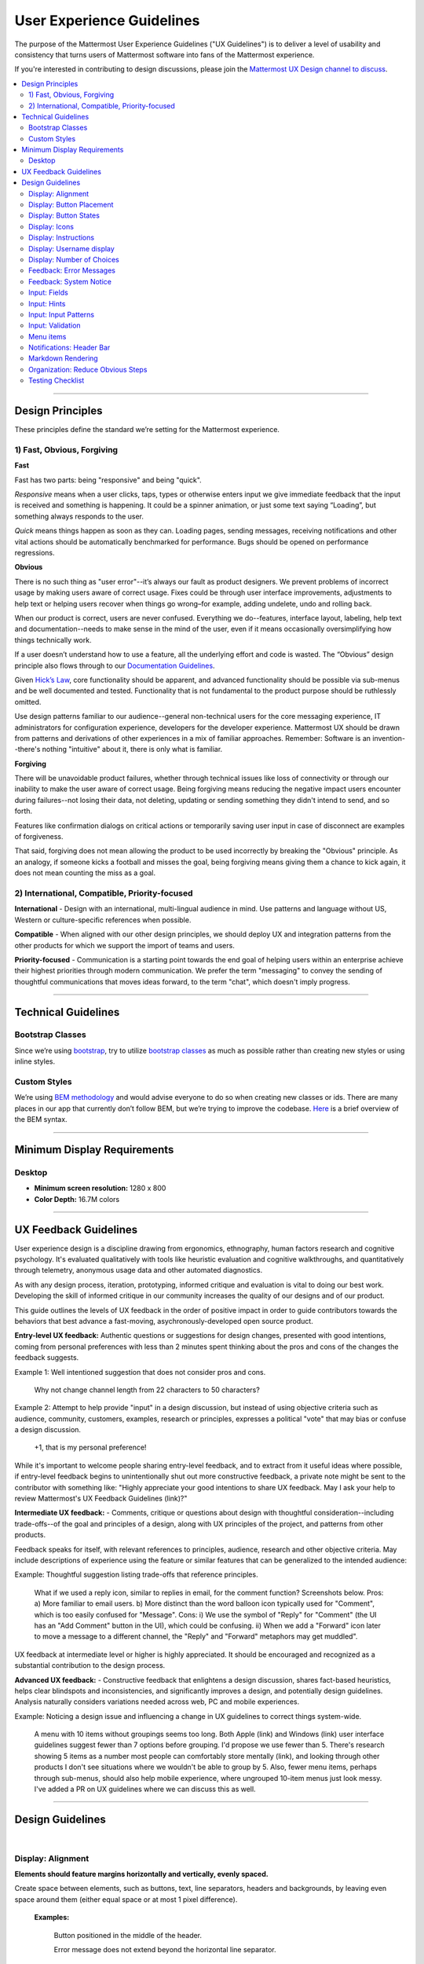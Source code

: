 User Experience Guidelines
==========================

The purpose of the Mattermost User Experience Guidelines ("UX Guidelines") is to deliver a level of usability and consistency that turns users of Mattermost software into fans of the Mattermost experience.

If you're interested in contributing to design discussions, please join the `Mattermost UX Design channel to discuss <https://pre-release.mattermost.com/core/channels/ux-design>`_.

.. contents::
   :local:
   :depth: 2

-----

Design Principles
*****************

These principles define the standard we’re setting for the Mattermost experience.

1) Fast, Obvious, Forgiving
--------------------------------

**Fast**

Fast has two parts: being "responsive" and being "quick".

*Responsive* means when a user clicks, taps, types or otherwise enters input we give immediate feedback that the input is received and something is happening. It could be a spinner animation, or just some text saying “Loading”, but something always responds to the user.

*Quick* means things happen as soon as they can. Loading pages, sending messages, receiving notifications and other vital actions should be automatically benchmarked for performance. Bugs should be opened on performance regressions.

**Obvious**

There is no such thing as "user error"--it’s always our fault as product designers. We prevent problems of incorrect usage by making users aware of correct usage. Fixes could be through user interface improvements, adjustments to help text or helping users recover when things go wrong–for example, adding undelete, undo and rolling back.

When our product is correct, users are never confused. Everything we do--features, interface layout, labeling, help text and documentation--needs to make sense in the mind of the user, even if it means occasionally oversimplifying how things technically work.

If a user doesn’t understand how to use a feature, all the underlying effort and code is wasted. The “Obvious” design principle also flows through to our `Documentation Guidelines <http://www.mattermost.org/documentation-guidelines/>`_.

Given `Hick’s Law <https://en.wikipedia.org/wiki/Hick%27s_law>`_, core functionality should be apparent, and advanced functionality should be possible via sub-menus and be well documented and tested. Functionality that is not fundamental to the product purpose should be ruthlessly omitted.

Use design patterns familiar to our audience--general non-technical users for the core messaging experience, IT administrators for configuration experience, developers for the developer experience. Mattermost UX should be drawn from patterns and derivations of other experiences in a mix of familiar approaches. Remember: Software is an invention--there's nothing "intuitive" about it, there is only what is familiar.

**Forgiving**

There will be unavoidable product failures, whether through technical issues like loss of connectivity or through our inability to make the user aware of correct usage. Being forgiving means reducing the negative impact users encounter during failures--not losing their data, not deleting, updating or sending something they didn't intend to send, and so forth.

Features like confirmation dialogs on critical actions or temporarily saving user input in case of disconnect are examples of forgiveness.

That said, forgiving does not mean allowing the product to be used incorrectly by breaking the "Obvious" principle. As an analogy, if someone kicks a football and misses the goal, being forgiving means giving them a chance to kick again, it does not mean counting the miss as a goal.

2) International, Compatible, Priority-focused
-------------------------------------------------

**International** - Design with an international, multi-lingual audience in mind. Use patterns and language without US, Western or culture-specific references when possible.

**Compatible** - When aligned with our other design principles, we should deploy UX and integration patterns from the other products for which we support the import of teams and users.

**Priority-focused** - Communication is a starting point towards the end goal of helping users within an enterprise achieve their highest priorities through modern communication. We prefer the term "messaging" to convey the sending of thoughtful communications that moves ideas forward, to the term "chat", which doesn't imply progress.

-----

Technical Guidelines
********************

Bootstrap Classes
-----------------

Since we’re using `bootstrap <http://getbootstrap.com/>`_, try to utilize `bootstrap classes <http://getbootstrap.com/css/>`_ as much as possible rather than creating new styles or using inline styles.

Custom Styles
-------------

We’re using `BEM methodology <https://en.bem.info/method/>`_  and would advise everyone to do so when creating new classes or ids. There are many places in our app that currently don’t follow BEM, but we’re trying to improve the codebase. `Here <http://csswizardry.com/2013/01/mindbemding-getting-your-head-round-bem-syntax/>`_ is a brief overview of the BEM syntax.

-----

Minimum Display Requirements
****************************

Desktop
-------

- **Minimum screen resolution:** 1280 x 800

- **Color Depth:** 16.7M colors

-----

UX Feedback Guidelines
****************************

User experience design is a discipline drawing from ergonomics, ethnography, human factors research and cognitive psychology. It's evaluated qualitatively with tools like heuristic evaluation and cognitive walkthroughs, and quantitatively through telemetry, anonymous usage data and other automated diagnostics.

As with any design process, iteration, prototyping, informed critique and evaluation is vital to doing our best work. Developing the skill of informed critique in our community increases the quality of our designs and of our product.

This guide outlines the levels of UX feedback in the order of positive impact in order to guide contributors towards the behaviors that best advance a fast-moving, asychronously-developed open source product.

**Entry-level UX feedback:** Authentic questions or suggestions for design changes, presented with good intentions, coming from personal preferences with less than 2 minutes spent thinking about the pros and cons of the changes the feedback suggests.

Example 1: Well intentioned suggestion that does not consider pros and cons.

   Why not change channel length from 22 characters to 50 characters?



Example 2: Attempt to help provide "input" in a design discussion, but instead of using objective criteria such as audience, community, customers, examples, research or principles, expresses a political "vote" that may bias or confuse a design discussion.

   +1, that is my personal preference!

While it's important to welcome people sharing entry-level feedback, and to extract from it useful ideas where possible, if entry-level feedback begins to unintentionally shut out more constructive feedback, a private note might be sent to the contributor with something like: "Highly appreciate your good intentions to share UX feedback. May I ask your help to review Mattermost's UX Feedback Guidelines (link)?"

**Intermediate UX feedback:** - Comments, critique or questions about design with thoughtful consideration--including trade-offs--of the goal and principles of a design, along with UX principles of the project, and patterns from other products.

Feedback speaks for itself, with relevant references to principles, audience, research and other objective criteria. May include descriptions of experience using the feature or similar features that can be generalized to the intended audience:

Example: Thoughtful suggestion listing trade-offs that reference principles.

   What if we used a reply icon, similar to replies in email, for the comment function? Screenshots below. Pros: a) More familiar to email users. b) More distinct than the word balloon icon typically used for "Comment", which is too easily confused for "Message".  Cons: i) We use the symbol of "Reply" for "Comment" (the UI has an "Add Comment" button in the UI), which could be confusing. ii) When we add a "Forward" icon later to move a message to a different channel, the "Reply" and "Forward" metaphors may get muddled".

UX feedback at intermediate level or higher is highly appreciated. It should be encouraged and recognized as a substantial contribution to the design process.

**Advanced UX feedback:** - Constructive feedback that enlightens a design discussion, shares fact-based heuristics, helps clear blindspots and inconsistencies, and significantly improves a design, and potentially design guidelines. Analysis naturally considers variations needed across web, PC and mobile experiences.

Example: Noticing a design issue and influencing a change in UX guidelines to correct things system-wide.

   A menu with 10 items without groupings seems too long. Both Apple (link) and Windows (link) user interface guidelines suggest fewer than 7 options before grouping. I'd propose we use fewer than 5. There's research showing 5 items as a number most people can comfortably store mentally (link), and looking through other products I don't see situations where we wouldn't be able to group by 5. Also, fewer menu items, perhaps through sub-menus, should also help mobile experience, where ungrouped 10-item menus just look messy. I've added a PR on UX guidelines where we can discuss this as well.

-----

Design Guidelines
*****************

|
Display: Alignment
------------------

**Elements should feature margins horizontally and vertically, evenly spaced.**

Create space between elements, such as buttons, text, line separators, headers and backgrounds, by leaving even space around them (either equal space or at most 1 pixel difference).

    **Examples:**

        Button positioned in the middle of the header.
            ..  image:: ../images/align1.jpg
                :alt: Button positioning
                :width: 500 px

        Error message does not extend beyond the horizontal line separator.
            ..  image:: ../images/align2.png
                :alt: Confined messages with respect to width
                :width: 500 px

**Horizontally align multi-line elements along a vertical line.**

    **Example:**

        Roles right-justified with respect to the text and irrespective of the icon.
            ..  image:: ../images/align3.jpg
                :alt: Vertically justified
                :width: 500 px

---------------------------

Display: Button Placement
-------------------------

**Button in the footer of the dialog should either be “Close”, or “Cancel” and [ACTION_BUTTON].**

If there’s one button on the bottom right, it should be “Close”. If there are two, the one on the left should be “Cancel” and the one on the right should be an [ACTION_BUTTON], like “Save” or “Send Invitations”.

**Example:**

    Correct:
        Single button at the bottom right should be “Close”.

        ..  image:: ../images/buttonPlacement1.png
            :alt: Button Placement 1
            :width: 500 px

    Correct:
        When there are two buttons on bottom right, left button should be “Cancel” and the button on the right should be the [ACTION_BUTTON], in this case “Send Invitations”.

        ..  image:: ../images/buttonPlacement2.png
            :alt: Button Placement 2
            :width: 500 px

    Incorrect:
        When there are two buttons at the bottom right, left button should not be “Close”, as it’s not clear if closing will or won’t execute the [ACTION_BUTTON].

        ..  image:: ../images/buttonPlacement3.png
            :alt: Button Placement 3
            :width: 500 px

-----

Display: Button States
---------------------------

All buttons should have a visually distinct appearance for the following states (if applicable):

- default
- on_hover / on_hover (w tooltip)
- active
- disabled (greyed out or hidden)

The color of the on_hover state should be the same as in active state, with opacity = 0.7.

**Example:**

    ..  image:: ../images/buttonDesign.png
        :alt: Button design

|
---------------------------


Display: Icons
--------------

1. When to use icons
    a. When there’s not enough space for the label and an icon can easily represent the label.
    b. When an icon can help the user more quickly understand a feature.

2. When not to use icons
    a. When the term/phrase is too specific or complicated.

3. Icons should vary across different options
    a. When using icons, different options in the same section should have different icons.

4. Testing
    a. File a bug if the icon is difficult to understand or has cosmetic defects (size, blur, etc.).
    b. File a bug when an icon doesn’t obviously indicate the underlying feature.

|
---------------------------


Display: Instructions
---------------------

**Instructions should be sentences, one-line links should be fragments.**

Instructions, such as “A password reset link has been sent to ``you@email.com`` for your account. Please check your inbox.”, should be displayed as sentences ending in periods. One-line links, such as “Find it here”, should not end in periods or commas, but question marks are okay.

    **Example:**

        Correct:
            Instruction “Please check your inbox”, ending with a period.

            ..  image:: ../images/align5.jpg
                :alt: Period added
                :width: 300 px

        Incorrect:
            Instruction “Please check your inbox”, ending without a period.

            ..  image:: ../images/align4.png
                :alt: Period Missing
                :width: 300 px


---------------------------


Display: Username display
---------------------------

Usernames should be preceded by the @ icon in all places except for the Direct Messages list in the left-hand sidebar, and for any post or comment made by the user.

Examples of where an @ icon should precede the username are as follows:

- User list in the system console.
- Autocomplete.
- Members list for the current channel.

---------------------------

Display: Number of Choices
--------------------------

To simplify decisions, when practical, limit the number of choices to 3 or 4, and add separators or headings between logical groups. See `Hick’s Law <https://en.wikipedia.org/wiki/Hick%27s_law>`_ for background on why this helps.

Example:

    Incorrect:
        No clear separation between distinct options.

        ..  image:: ../images/choices1.png
            :alt: No separation
            :width: 500 px

    Correct:
        A clear separation between distinct options.

        ..  image:: ../images/choices2.png
            :alt: Clear separation
            :width: 500 px

-----

Feedback: Error Messages
------------------------

On occasion, Mattermost users may encounter a problem that prevents them or the Mattermost system from successfully completing a task. The unexpected user behavior or system response should be communicated to the user through an error message, and should follow the design principles of forgiving and obvious.

Error messages should:

- State the encountered problem with the component in the title (e.g. "Team URL Not Found").
- Describe very briefly why the error happened under the title.
- When possible, have a link to direct users to help complete their original task or return to the previous state.
- Give recommendations/solution(s) for the next course of action.
- Be consistent with the Mattermost voice and professional look.
- Be avoided when possible (by avoiding the error condition).

Error messages should not:

- Be in red or in capital letters.
- Say or have the term “Error”.
- Be lengthy.
- Be generic.
- End in an exclamation point.

**Examples:**

    Incorrect:
        This is an example of a bad error message:

    ..  image:: ../images/error2.png
        :alt: Bad Error Message

    Correct:
        This is an example of a good error message:

    ..  image:: ../images/error1.png
        :alt: Good Error Message

-----

Feedback: System Notice
------------------------

On occasion, Mattermost users may encounter a system notice generated by Mattermost as part of a recent release. The system notice should be communicated to the user a pop-over message in the bottom right of the screen, and should follow the design principles of forgiving and obvious.

Notice messages should:

- State that the notice is from Mattermost
- Describe very briefly and in a unintimidating tone why the notice happened under the title.
- When possible, have a link to direct users to help related to the notice description.
- Be clear who can see the message.
- Give three action options of either click a link, remind me later or don't show again.
- Be consistent with the Mattermost voice and professional look.
- Should be used very selectively to highlight some signifit change within the current release.

Notice messages should not:

- Be in colored text or in capital letters.
- Exclude who can see the message.
- Be lengthy.
- Be generic.
- End in an exclamation point.

**Examples:**

    Incorrect:
        This is an example of a bad system notice:

    ..  image:: ../images/systemnotice2.png
        :alt: Bad System Notice

    Correct:
        This is an example of a good system notice:

    ..  image:: ../images/systemnotice1.png
        :alt: Good System Notice

-----

Input: Fields
-------------

Users should enter information into fields without much thinking. Enter button on last input field should trigger default dialog button.

**Example 1:**

    If focus is on the last input field in dialog (“Miller”), hitting Enter triggers the default dialog button (“Send Invitations”)

    ..  image:: ../images/inputField1.png
        :alt: Input Field Enter
        :width: 500 px

**Example 2:**

    Having radio buttons for input options.
    **NOTE**: We should use radio buttons/checkboxes for input options rather than custom bootstrap on/off switches.

    ..  image:: ../images/inputField2.png
        :alt: Radio Buttons
        :width: 500 px

---------------------------

Input: Hints
------------

Mattermost voice for documentation and help text follows this simple guideline: explain something to a user with basic computer skills in simple terms without jargon or complexity.

**Fieldname:**

    The labels on input fields should be clear and concise for the intended user. Consider the surrounding UI for consistent naming of input fields with similar actions.

    Correct:
        Channel URL: The web address used to reach your channel.

    Incorrect:
        Handle: The name of the subdirectory used to navigate to a channel using the site URL appended with the handle name. Must use only valid URL inputs.

    The fieldname of a setting should explicitly describe what a setting affects.

    Correct:
        Automatically expand link previews.

    Incorrect:
        Link previews

**Help text:**

    Text below an input field should clearly and concisely describe the purpose of the input in an active voice.

    In general, avoid describing the technical requirements of the field in Help Text, and use Placeholder input text, field validation and error messages to convey requirements. The exception to this guideline is if requirements are non-obvious, such as passwords needing different numbers of characters, symbols, etc.

    For a setting involving a CONDITION and an ACTION, the help text should be written as "ACTION when/for CONDITION".

    Correct:
        Flash the taskbar icon when a new message is received.

    Incorrect:
        When a new message is received, flash the taskbar icon.

    Ensure plural interpretations work when applicable and test help text with machine translation to reduce non-obvious, English-specific jargon:

    Correct:
        You can adjust a few configuration settings when setting up your instance of Mattermost.

    Incorrect:
        There are a few configuration settings you might want to fiddle with when setting up your instance of Mattermost.

    Note: The incorrect string above machine-translated into German and then back into English becomes: "There are some configuration settings you could know if your instance Matter Most violin".

**Placeholder input text:**

    Show examples of valid input, such as ``name@example.com`` for email addresses, as well as examples of functionality that is not obviously supported. For example, for a channel name field the placeholder input text could be ``Example: Marketing, John’s Room, 中国业务``.

**Field validation:**

    Use field validation to help prevent or correct any mistakes a user might make.

        For **textfields**, restrict users from making entries that are too long by limiting characters via the ``maxlength`` attribute.

        For **textareas**, show a character counter and then a helpful message if the user exceeds the maximum number of characters.

        **Example 1:**

            ..  image:: ../images/valid1.png
                :alt: Character count
                :width: 500 px

            ..  image:: ../images/valid2.png
                :alt: Character count
                :width: 500 px

        **Example 2:**

            If a user enters invalid uppercase letters and spaces for a URL, show an error message and also offer a correction, substituting dashes for spaces and lower case letters for uppercase letters, so that the user can resubmit immediately with valid input.

-----

Input: Input Patterns
---------------------

All inputs such as textareas should behave consistently. If the default behavior is to perform an action on "Enter", then all inputs of that type should be consistent and perform an action on "Enter".

**Example 1:**
    If pressing "Enter" posts a message in the center channel post input...

    ..  image:: ../images/inputBehaviour1.png
        :alt: Center channel post area

**Example 2:**
    ...then pressing "Enter" in the comment thread textarea should also post a comment...

    ..  image:: ../images/inputBehaviour2.png
        :alt: Comment thread textarea

**Example 3:**
    ...and other textareas or inputs should also perform their primary action when "Enter" is pressed. Here's an example of the "Edit Header" modal:

    ..  image:: ../images/inputBehaviour3.png
        :alt: Edit header modal
        :width: 500 px

-----

Input: Validation
-----------------

**Feedback on action:**

User should be notified about the action they perform along with any implications associated with them.

  Example 1:
    "Settings are saved but will be applied after a server restart."

      ..  image:: ../images/confirm2.jpg
          :alt: Settings saved

  Example 2:
    "Link copied to clipboard."

      ..  image:: ../images/confirm1.jpg
          :alt: Confirmation message

**Save prompt:**

A prompt should appear if a user makes changes to a setting and attempts to navigate away without saving them.

  Example:
    "You have unsaved changes, are you sure you want to discard them?"

      ..  image:: ../images/save1.png
          :alt: Save prompt

---------------------------

Menu items
----------

Items in a menu should be grouped together based on the category they belong to. Items per category however should not exceed five, with the exception of seven for the System Console.

**Example:**

    ..  image:: ../images/group.png
        :alt: Center channel post area

-----

Notifications: Header Bar
---------------------

The header bar appears as a dropdown bar from the top of the screen. The header bar:

1. May include an "x" button to dismiss.
2. Is limited to 60 characters.
3. May include a time-out.
4. Appears over the rest of the UI instead of pushing the UI down.

Multiple headers can appear, with the earliest notification at the top and more recent notifications appearing underneath.

**Desktop**

    ..  figure:: ../images/header1.png
        :alt: Header Notification Desktop

**Mobile**

    ..  image:: ../images/header2.png
        :alt: Header Notification Mobile

There are several modes for this element:

    **System-wide header notification:**

        - Triggered on login.
        - Includes “x” button to dismiss.
        - No timeout.
        - Removed when system admin cancels.
        | Examples:
        | “Try our new Windows App. Click here to download.”,
        | “Scheduled maintenance 2:00am to 2:30am starts in 20 minutes, 3 seconds.”

    **Action required header notification:**

        - Triggered on login.
        - No “x” button to dismiss.
        - No timeout.
        - Dismissed when action completed.
        | Examples:
        | “We’re evolving. Please review and accept our new terms of service.”

    **Persistent issue header notification:**

        - Triggered on issue.
        - No “x” button to dismiss.
        - Dismissed when issue no longer persists.
        | Examples:
        | “You are not connected to the internet.”

-----

Markdown Rendering
---------------------

Markdown rendering in Mattermost is designed to be a fast, obvious and forgiving formatting standard for a messaging application. To achieve this goal, it has variations from markdown in GitHub (the most wildly used implementation), including:

- Bullets directly below a line of text render as a bullet, not as a continued line of text
- {Other variations to be concisely listed here, one line each}

While we intend to eventually document all the variations from GitHub markdown, until that is complete we consider any variation in rendering from the current release of Mattermost to be a regression that should either be fixed prior to the next release, or documented here.

Currently the `/test tool <https://github.com/mattermost/mattermost-server/tree/master/tests>`_ can be used for testing Mattermost markdown versus GitHub markdown.

-----

Organization: Reduce Obvious Steps
----------------------------------

If the action a user needs to perform is obvious, we should make conscious decisions to reduce some of the steps involved in that process.

    **Example 1:**
        Clicking on the search icon on mobile should focus the search bar when it slides in.

        ..  image:: ../images/reduce1.png
            :alt: Search mobile

    **Example 2:**
        Clicking on the reply icon should move the focus to the comment box in the right-hand sidebar.

        ..  image:: ../images/reduce2.png
            :alt: Reply icon

    **Example 3:**
        Switching channels should move the focus to the post box in the center channel.

        ..  image:: ../images/reduce3.png
            :alt: Switching channels

-----

Testing Checklist
-----------------

In addition to above guidelines, the below provides a concrete checklist of mistakes to watch for when reviewing proposed product changes.

User Experience Checklist
~~~~~~~~~~~~~~~~~~~~~~~~~

**1\) Is the WHITESPACE next to icons SUFFICIENTLY SPACED?**

    Example of not enough space next to FLAG icon on RIGHT:

    ..  image:: ../images/fx-guidelines-sufficient-whitespace.png

**2\) Is the WHITESPACE next to icons EVENLY SPACED?**

    Example of uneven icon spacing:

    ..  image:: ../images/fx-guidelines-even-whitespace.png

**3\) Are there visual GAPS?**

    Example of gaps in a visual design:

    ..  image:: ../images/fx-guidelines-visual-gaps.png

**4\) Read all help text OUT LOUD--is it helpful to a new user?**

    Example of help text that doesn't communicate enough information to a user (no information included on how to use flagged posts):

    ..  image:: ../images/fx-guidelines-read-outloud.png

**5\) Does the UI work with a dark theme?**

    Sometimes bugs are found with theme colors, so it is important to test on both light and dark themes.
